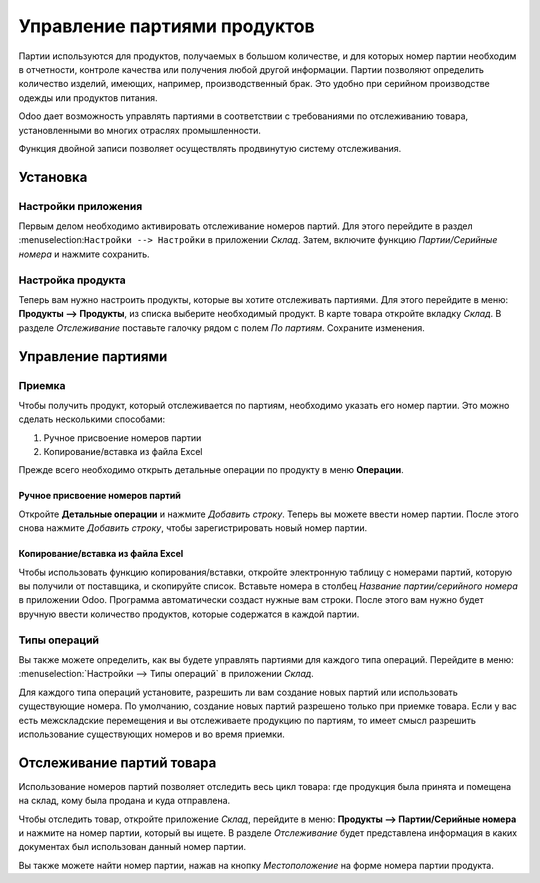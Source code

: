 =============================
Управление партиями продуктов
=============================

Партии используются для продуктов, получаемых в большом количестве, и для которых
номер партии необходим в отчетности, контроле качества или получения любой другой информации.
Партии позволяют определить количество изделий, имеющих, например, производственный брак.
Это удобно при серийном производстве одежды или продуктов питания.

Odoo дает возможность управлять партиями в соответствии с требованиями по отслеживанию товара,
установленными во многих отраслях промышленности.

Функция двойной записи позволяет осуществлять продвинутую систему отслеживания.

Установка
=========

Настройки приложения
--------------------

Первым делом необходимо активировать отслеживание номеров партий. Для этого перейдите в раздел
:menuselection:``Настройки --> Настройки`` в приложении *Склад*. Затем,
включите функцию *Партии/Серийные номера* и нажмите сохранить.


Настройка продукта
------------------

Теперь вам нужно настроить продукты, которые вы хотите отслеживать партиями.
Для этого перейдите в меню: **Продукты --> Продукты**,
из списка выберите необходимый продукт.
В карте товара откройте вкладку *Склад*. В разделе *Отслеживание* поставьте галочку рядом с полем
*По партиям*. Сохраните изменения.

Управление партиями
===================

Приемка
-------

Чтобы получить продукт, который отслеживается по партиям, необходимо
указать его номер партии. Это можно сделать несколькими способами:

1. Ручное присвоение номеров партии

2. Копирование/вставка из файла Excel

Прежде всего необходимо открыть детальные операции по продукту в меню **Операции**.

Ручное присвоение номеров партий
~~~~~~~~~~~~~~~~~~~~~~~~~~~~~~~~

Откройте **Детальные операции** и нажмите *Добавить строку*.
Теперь вы можете ввести номер партии. После этого
снова нажмите *Добавить строку*, чтобы зарегистрировать новый номер партии.

Копирование/вставка из файла Excel
~~~~~~~~~~~~~~~~~~~~~~~~~~~~~~~~~~

Чтобы использовать функцию копирования/вставки, откройте электронную таблицу
с номерами партий, которую вы получили от поставщика, и скопируйте список.
Вставьте номера в столбец *Название партии/серийного номера* в приложении Odoo.
Программа автоматически создаст нужные вам строки. После этого вам нужно будет
вручную ввести количество продуктов, которые содержатся в каждой партии.

Типы операций
-------------

Вы также можете определить, как вы будете управлять партиями для
каждого типа операций.
Перейдите в меню: :menuselection:`Настройки --> Типы операций` в приложении
*Склад*.

Для каждого типа операций установите, разрешить ли вам создание новых партий или использовать
существующие номера. По умолчанию, создание новых партий разрешено только при приемке товара.
Если у вас есть межскладские перемещения и вы отслеживаете продукцию по партиям,
то имеет смысл разрешить использование существующих номеров и во время приемки.


Отслеживание партий товара
==========================

Использование номеров партий позволяет отследить весь цикл товара: где продукция была
принята и помещена на склад, кому была продана и куда отправлена.

Чтобы отследить товар, откройте приложение *Склад*, перейдите в меню:
**Продукты --> Партии/Серийные номера** и нажмите на номер партии,
который вы ищете.
В разделе *Отслеживание* будет представлена информация в
каких документах был использован данный номер партии.

Вы также можете найти номер партии, нажав на кнопку
*Местоположение* на форме номера партии продукта.

